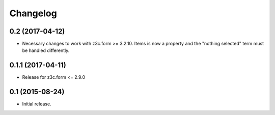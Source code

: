 Changelog
=========

0.2 (2017-04-12)
----------------

- Necessary changes to work with z3c.form >= 3.2.10. Items is now a property and the "nothing selected" term must be handled differently.


0.1.1 (2017-04-11)
------------------

- Release for z3c.form <= 2.9.0


0.1  (2015-08-24)
-----------------

- Initial release.
